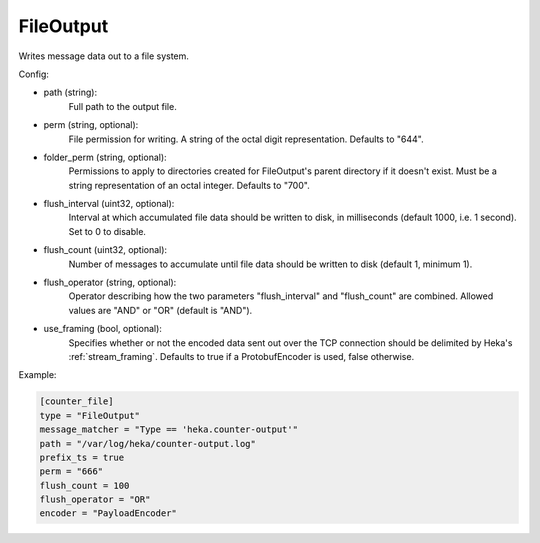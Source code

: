 
FileOutput
==========

Writes message data out to a file system.

Config:

- path (string):
    Full path to the output file.
- perm (string, optional):
    File permission for writing. A string of the octal digit representation.
    Defaults to "644".
- folder_perm (string, optional):
    Permissions to apply to directories created for FileOutput's parent
    directory if it doesn't exist.  Must be a string representation of an
    octal integer. Defaults to "700".
- flush_interval (uint32, optional):
    Interval at which accumulated file data should be written to disk, in
    milliseconds (default 1000, i.e. 1 second). Set to 0 to disable.
- flush_count (uint32, optional):
    Number of messages to accumulate until file data should be written to disk
    (default 1, minimum 1).
- flush_operator (string, optional):
    Operator describing how the two parameters "flush_interval" and
    "flush_count" are combined. Allowed values are "AND" or "OR" (default is
    "AND").

.. versionadded:: 0.6

- use_framing (bool, optional):
    Specifies whether or not the encoded data sent out over the TCP connection
    should be delimited by Heka's :ref:`stream_framing`. Defaults to true if a
    ProtobufEncoder is used, false otherwise.

Example:

.. code-block:: ini

    [counter_file]
    type = "FileOutput"
    message_matcher = "Type == 'heka.counter-output'"
    path = "/var/log/heka/counter-output.log"
    prefix_ts = true
    perm = "666"
    flush_count = 100
    flush_operator = "OR"
    encoder = "PayloadEncoder"
